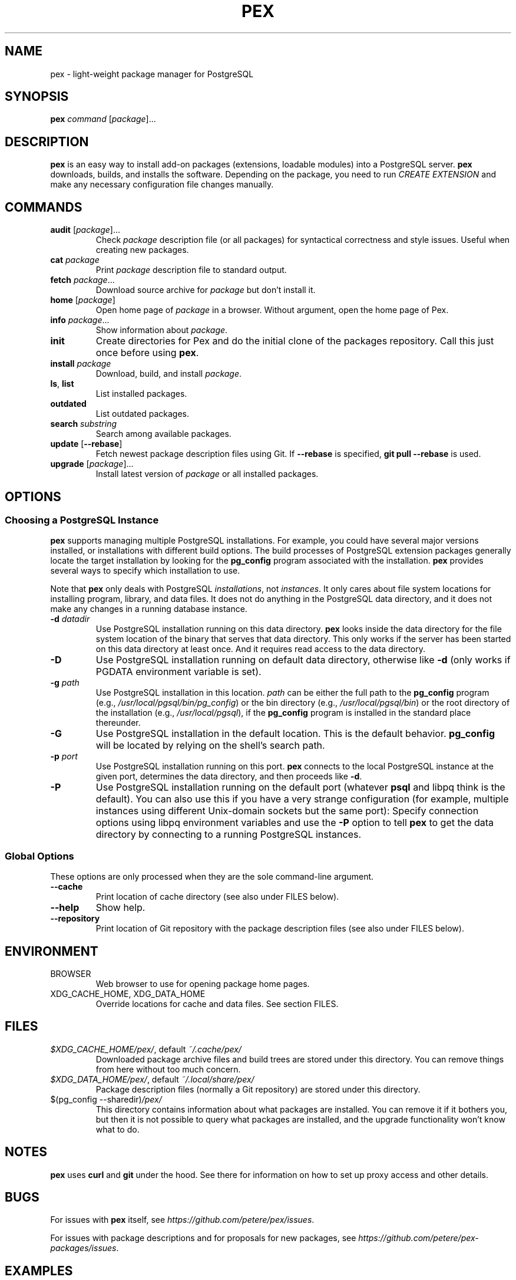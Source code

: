 .TH PEX 1 2013 Pex pex
.
.SH NAME
pex \- light-weight package manager for PostgreSQL
.
.SH SYNOPSIS
\fBpex\fR \fIcommand\fR [\fIpackage\fR]...
.
.SH DESCRIPTION
\fBpex\fR is an easy way to install add-on packages (extensions,
loadable modules) into a PostgreSQL server.  \fBpex\fR downloads, builds, and installs the software.  Depending on the package, you need to run \fICREATE EXTENSION\fR and make any necessary configuration file changes manually.
.
.SH COMMANDS
.TP
\fBaudit\fR [\fIpackage\fR]...
Check \fIpackage\fR description file (or all packages) for syntactical correctness and style issues.  Useful when creating new packages.
.
.TP
\fBcat\fR \fIpackage\fR
Print \fIpackage\fR description file to standard output.
.
.TP
\fBfetch\fR \fIpackage\fR...
Download source archive for \fIpackage\fR but don't install it.
.
.TP
\fBhome\fR [\fIpackage\fR]
Open home page of \fIpackage\fR in a browser.  Without argument, open the home page of Pex.
.
.TP
\fBinfo\fR \fIpackage\fR...
Show information about \fIpackage\fR.
.
.TP
\fBinit\fR
Create directories for Pex and do the initial clone of the packages repository.  Call this just once before using \fBpex\fR.
.
.TP
\fBinstall\fR \fIpackage\fR
Download, build, and install \fIpackage\fR.
.
.TP
\fBls\fR, \fBlist\fR
List installed packages.
.
.TP
\fBoutdated\fR
List outdated packages.
.
.TP
\fBsearch\fR \fIsubstring\fR
Search among available packages.
.
.TP
\fBupdate\fR [\fB\-\-rebase\fR]
Fetch newest package description files using Git.  If \fB\-\-rebase\fR is specified, \fBgit pull \-\-rebase\fR is used.
.
.TP
\fBupgrade\fR [\fIpackage\fR]...
Install latest version of \fIpackage\fR or all installed packages.
.
.SH OPTIONS
.SS "Choosing a PostgreSQL Instance"
\fBpex\fR supports managing multiple PostgreSQL installations.  For example, you could have several major versions installed, or installations with different build options.  The build processes of PostgreSQL extension packages generally locate the target installation by looking for the \fBpg_config\fR program associated with the installation.  \fBpex\fR provides several ways to specify which installation to use.

Note that \fBpex\fR only deals with PostgreSQL \fIinstallations\fR, not \fIinstances\fR.  It only cares about file system locations for installing program, library, and data files.  It does not do anything in the PostgreSQL data directory, and it does not make any changes in a running database instance.
.
.TP
\fB\-d\fR \fIdatadir\fR
Use PostgreSQL installation running on this data directory.  \fBpex\fR looks inside the data directory for the file system location of the binary that serves that data directory.  This only works if the server has been started on this data directory at least once.  And it requires read access to the data directory.
.
.TP
\fB\-D\fR
Use PostgreSQL installation running on default data directory, otherwise like \fB-d\fR (only works if PGDATA environment variable is set).
.
.TP
\fB\-g\fR \fIpath\fR
Use PostgreSQL installation in this location.  \fIpath\fR can be either the full path to the \fBpg_config\fR program (e.g., \fI/usr/local/pgsql/bin/pg_config\fR) or the bin directory (e.g., \fI/usr/local/pgsql/bin\fR) or the root directory of the installation (e.g., \fI/usr/local/pgsql\fR), if the \fBpg_config\fR program is installed in the standard place thereunder.
.
.TP
\fB\-G\fR
Use PostgreSQL installation in the default location.  This is the default behavior.  \fBpg_config\fR will be located by relying on the shell's search path.
.
.TP
\fB\-p\fR \fIport\fR
Use PostgreSQL installation running on this port.  \fBpex\fR connects to the local PostgreSQL instance at the given port, determines the data directory, and then proceeds like \fB\-d\fR.
.
.TP
\fB\-P\fR
Use PostgreSQL installation running on the default port (whatever \fBpsql\fR and libpq think is the default).  You can also use this if you have a very strange configuration (for example, multiple instances using different Unix-domain sockets but the same port): Specify connection options using libpq environment variables and use the \fB\-P\fR option to tell \fBpex\fR to get the data directory by connecting to a running PostgreSQL instances.
.
.SS "Global Options"
These options are only processed when they are the sole command-line argument.
.TP
\fB\-\-cache\fR
Print location of cache directory (see also under FILES below).
.
.TP
\fB\-\-help\fR
Show help.
.
.TP
\fB\-\-repository\fR
Print location of Git repository with the package description files (see also under FILES below).
.
.SH ENVIRONMENT
.TP
BROWSER
Web browser to use for opening package home pages.
.TP
XDG_CACHE_HOME, XDG_DATA_HOME
Override locations for cache and data files.  See section FILES.
.
.SH FILES
.TP
\fI$XDG_CACHE_HOME/pex/\fR, default \fI~/.cache/pex/\fR
Downloaded package archive files and build trees are stored under this directory.  You can remove things from here without too much concern.
.
.TP
\fI$XDG_DATA_HOME/pex/\fR, default \fI~/.local/share/pex/\fR
Package description files (normally a Git repository) are stored under this directory.
.
.TP
$(pg_config --sharedir)\fI/pex/\fR
This directory contains information about what packages are installed.  You can remove it if it bothers you, but then it is not possible to query what packages are installed, and the upgrade functionality won't know what to do.
.
.SH NOTES
\fBpex\fR uses \fBcurl\fR and \fBgit\fR under the hood.  See there for information on how to set up proxy access and other details.
.
.SH BUGS
For issues with \fBpex\fR itself, see \fIhttps://github\.com/petere/pex/issues\fR.

For issues with package descriptions and for proposals for new packages, see \fIhttps://github\.com/petere/pex-packages/issues\fR.
.
.SH EXAMPLES
Run this once:
.RS
pex init
.RE

Search for a package:
.RS
pex search hash
.RE

Install a package:
.RS
pex install pghashlib
.RE

Fetch new package descriptions:
.RS
pex update
.RE

Upgrade all installed packages:
.RS
pex upgrade
.RE

Install a package into several PostgreSQL installations:
.RS
pex -p 5432 install pghashlib
.br
pex -p 5433 install pghashlib
.br
pex -p 5433 install pghashlib
.RE
.
.SH AUTHORS
Peter Eisentraut
.
.SH "SEE ALSO"
.BR curl (1),
.BR git (1),
.BR pg_config (1)

Pex home page: \fIhttps://github\.com/petere/pex\fR
